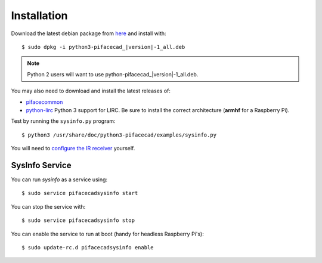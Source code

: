############
Installation
############

Download the latest debian package from
`here <https://github.com/piface/pifacecad/releases>`_ and install with:

.. parsed-literal::

    $ sudo dpkg -i python3-pifacecad\_\ |version|-1_all.deb

.. note:: Python 2 users will want to use python-pifacecad\_\ |version|-1_all.deb.

You may also need to download and install the latest releases of:

- `pifacecommon <https://github.com/piface/pifacecommon/releases>`_
- `python-lirc <https://github.com/tompreston/python-lirc/releases>`_
  Python 3 support for LIRC. Be sure to install the correct architecture
  (**armhf** for a Raspberry Pi).

Test by running the ``sysinfo.py`` program::

    $ python3 /usr/share/doc/python3-pifacecad/examples/sysinfo.py

You will need to `configure the IR receiver <lirc.html#setting-up-the-infrared-receiver>`_ yourself.

SysInfo Service
===============

You can run `sysinfo` as a service using::

    $ sudo service pifacecadsysinfo start

You can stop the service with::

    $ sudo service pifacecadsysinfo stop

You can enable the service to run at boot (handy for headless Raspberry Pi's)::

    $ sudo update-rc.d pifacecadsysinfo enable
